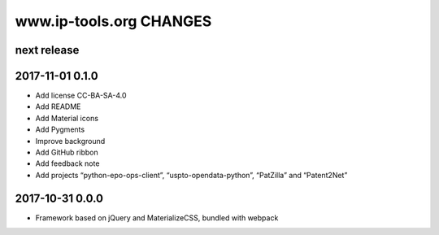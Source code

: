 ========================
www.ip-tools.org CHANGES
========================


next release
------------


2017-11-01 0.1.0
----------------
- Add license CC-BA-SA-4.0
- Add README
- Add Material icons
- Add Pygments
- Improve background
- Add GitHub ribbon
- Add feedback note
- Add projects “python-epo-ops-client”, “uspto-opendata-python”, “PatZilla” and “Patent2Net”


2017-10-31 0.0.0
----------------
- Framework based on jQuery and MaterializeCSS, bundled with webpack
